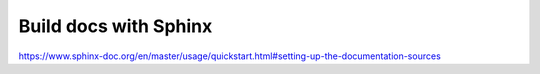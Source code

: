 Build docs with Sphinx
======================

https://www.sphinx-doc.org/en/master/usage/quickstart.html#setting-up-the-documentation-sources

